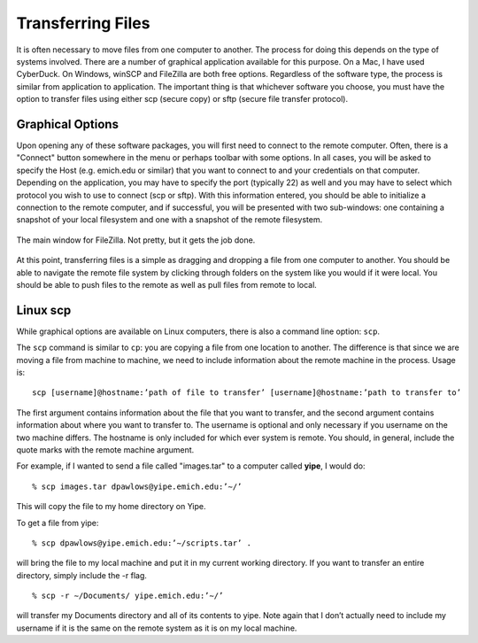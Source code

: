 Transferring Files
==================

It is often necessary to move files from one computer
to another. The process for doing this depends on the type of
systems involved. There are a number of graphical application
available for this purpose. On a Mac, I have used CyberDuck.
On Windows, winSCP and FileZilla are both free options. Regardless
of the software type, the process is similar from application to
application. The important thing is that whichever software you choose,
you must have the option to transfer files using either scp (secure copy)
or sftp (secure file transfer protocol).

Graphical Options
-----------------

Upon opening any of these software packages, you will first need to connect
to the remote computer. Often, there is a "Connect" button somewhere
in the menu or perhaps toolbar with some options. In all cases, you
will be asked to specify the Host (e.g. emich.edu or similar) that
you want to connect to
and your credentials on that computer. Depending on the application, you
may have to specify the port (typically 22) as well and you may
have to select which protocol you wish to use to connect (scp or sftp).
With this information
entered, you should be able to initialize a connection to the remote
computer, and if successful, you will be presented with two sub-windows:
one containing a snapshot of your local filesystem and one with a snapshot
of the remote filesystem.

.. figure:: images/filezilla.png
  :width: 550px
  :align: center
  :alt: filezilla main window

  The main window for FileZilla. Not pretty, but it gets the job done.

At this point, transferring files is a simple as dragging and dropping
a file from one computer to another. You should be able to navigate the
remote file system by clicking through folders on the system like
you would if it were local. You should be able to push files to the
remote as well as pull files from remote to local.

Linux scp
---------

While graphical options are available on Linux computers, there is also
a command line option: ``scp``.

The ``scp`` command is similar to ``cp``: you are copying a file from
one location to another. The difference is that since we are
moving a file from machine to machine, we need to include information about the
remote machine in the process. Usage is::

  scp [username]@hostname:’path of file to transfer’ [username]@hostname:’path to transfer to’

The first argument contains information about the file that you want to transfer, and the
second argument contains information about where you want to transfer to.
The username is optional and only necessary if you username on the
two machine differs. The hostname is only included for which ever system
is remote. You should,
in general, include the quote marks with the remote machine argument.

For example, if
I wanted to send a file called "images.tar" to a computer called **yipe**, I would do::

  % scp images.tar dpawlows@yipe.emich.edu:’∼/’

This will copy the file to my home directory on Yipe.

To get a file from yipe::

  % scp dpawlows@yipe.emich.edu:’∼/scripts.tar’ .

will bring the file to my local machine and put it in my current working directory.
If you want to transfer an entire directory, simply include the -r flag.
::

  % scp -r ∼/Documents/ yipe.emich.edu:’∼/’

will transfer my Documents directory and all of its contents to yipe. Note again
that I don’t
actually need to include my username if it is the same on the remote system as it is on
my local machine.
